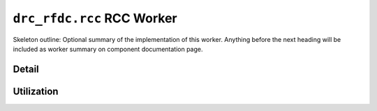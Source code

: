 .. drc_rfdc.rcc RCC worker


.. _drc_rfdc.rcc-RCC-worker:


``drc_rfdc.rcc`` RCC Worker
===========================
Skeleton outline: Optional summary of the implementation of this worker. Anything before the next heading will be included as worker summary on component documentation page.

Detail
------
.. ocpi_documentation_worker::

.. Skeleton comment: If not a HDL worker / implementation then the below
   section and directive should be deleted. This comment should be removed in
   the final version of this page.

Utilization
-----------
.. ocpi_documentation_utilization::
